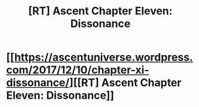 #+TITLE: [RT] Ascent Chapter Eleven: Dissonance

* [[https://ascentuniverse.wordpress.com/2017/12/10/chapter-xi-dissonance/][[RT] Ascent Chapter Eleven: Dissonance]]
:PROPERTIES:
:Author: TheUtilitaria
:Score: 13
:DateUnix: 1512943681.0
:DateShort: 2017-Dec-11
:END:
